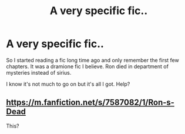 #+TITLE: A very specific fic..

* A very specific fic..
:PROPERTIES:
:Author: MrTomRiddle
:Score: 0
:DateUnix: 1539577934.0
:DateShort: 2018-Oct-15
:END:
So I started reading a fic long time ago and only remember the first few chapters. It was a dramione fic I believe. Ron died in department of mysteries instead of sirius.

I know it's not much to go on but it's all I got. Help?


** [[https://m.fanfiction.net/s/7587082/1/Ron-s-Dead]]

This?
:PROPERTIES:
:Author: Jorvos
:Score: 2
:DateUnix: 1539658360.0
:DateShort: 2018-Oct-16
:END:
